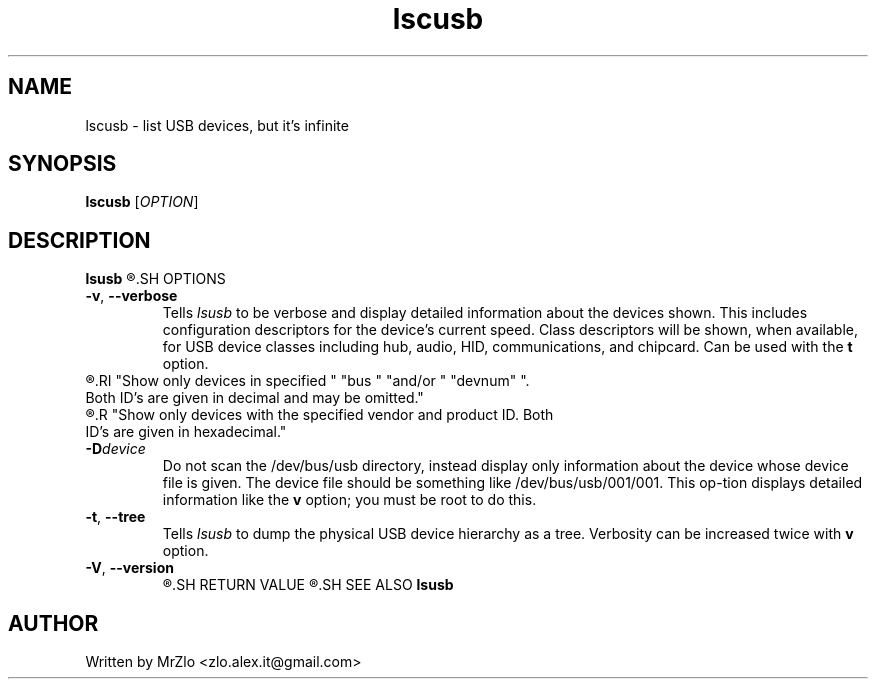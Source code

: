 .TH "lscusb" "1" "April 5, 2020" "lscusb"
.SH NAME
lscusb - list USB devices, but it's infinite
.SH SYNOPSIS
.B lscusb
.RI "[" "OPTION" "]"
.SH DESCRIPTION
.B lsusb
.R "is a utility for displaying information about USB buses in the system and the devices connected to them."
.SH OPTIONS
.TP
.BR "-v" ", " "--verbose"
.RI "Tells " "lsusb " "to be verbose and display detailed information about the devices shown.  This includes configuration descriptors for the device's current speed.  Class descriptors will be shown,"
.RB "when available, for USB device classes including hub, audio, HID, communications, and chipcard. Can be used with the " "t " "option."
.TP
.R "\fB-s\fR [[\fIbus\fR]\fB:\fR][\fIdevnum\fR]"
.RI "Show only devices in specified " "bus " "and/or " "devnum" ". Both ID's are given in decimal and may be omitted."
.TP
.R "\fB-d\fR [\fIvendor\fR]\fB:\fR[\fIproduct\fR]
.R "Show only devices with the specified vendor and product ID. Both ID's are given in hexadecimal."
.TP
.BI "-D" "device"
.RB "Do not scan the /dev/bus/usb directory, instead display only information about the device whose device file is given.  The device file should be something like /dev/bus/usb/001/001.  This op‐tion displays detailed information like the " "v " "option; you must be root to do this."
.TP
.BR "-t" ", " "--tree"
.RI "Tells " "lsusb " "to dump the physical USB device hierarchy as a tree. Verbosity can be increased twice with \fBv \fR option."
.TP
.BR "-V" ", " "--version"
.R "Print version information on standard output, then exit successfully."
.SH RETURN VALUE
.R "If the specified device is not found, a non-zero exit code is returned."
.SH SEE ALSO
.B lsusb
.SH AUTHOR
Written by MrZlo <zlo.alex.it@gmail.com>
